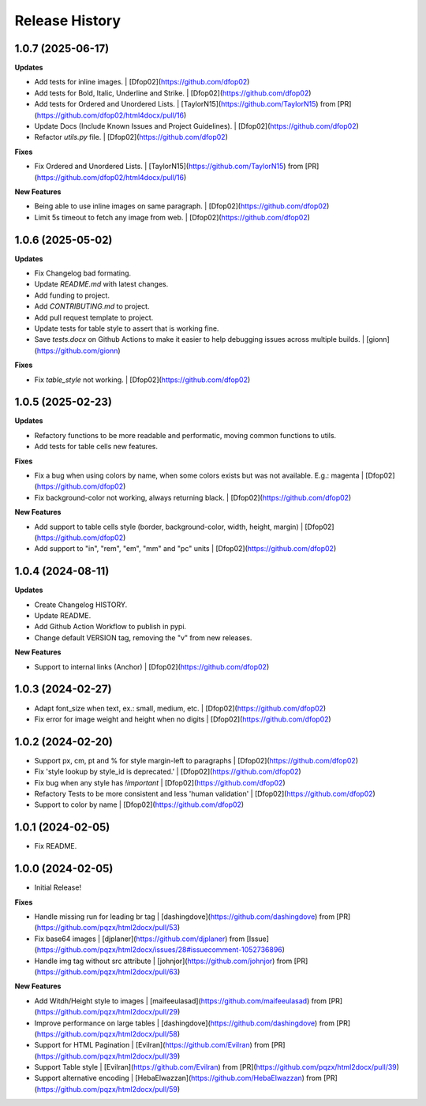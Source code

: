 .. :changelog:

Release History
---------------

1.0.7 (2025-06-17)
++++++++++++++++++

**Updates**

- Add tests for inline images. | [Dfop02](https://github.com/dfop02)
- Add tests for Bold, Italic, Underline and Strike. | [Dfop02](https://github.com/dfop02)
- Add tests for Ordered and Unordered Lists. | [TaylorN15](https://github.com/TaylorN15) from [PR](https://github.com/dfop02/html4docx/pull/16)
- Update Docs (Include Known Issues and Project Guidelines). | [Dfop02](https://github.com/dfop02)
- Refactor `utils.py` file. | [Dfop02](https://github.com/dfop02)

**Fixes**

- Fix Ordered and Unordered Lists. | [TaylorN15](https://github.com/TaylorN15) from [PR](https://github.com/dfop02/html4docx/pull/16)

**New Features**

- Being able to use inline images on same paragraph. | [Dfop02](https://github.com/dfop02)
- Limit 5s timeout to fetch any image from web. | [Dfop02](https://github.com/dfop02)


1.0.6 (2025-05-02)
++++++++++++++++++

**Updates**

- Fix Changelog bad formating.
- Update `README.md` with latest changes.
- Add funding to project.
- Add `CONTRIBUTING.md` to project.
- Add pull request template to project.
- Update tests for table style to assert that is working fine.
- Save `tests.docx` on Github Actions to make it easier to help debugging issues across multiple builds. | [gionn](https://github.com/gionn)

**Fixes**

- Fix `table_style` not working. | [Dfop02](https://github.com/dfop02)


1.0.5 (2025-02-23)
++++++++++++++++++

**Updates**

- Refactory functions to be more readable and performatic, moving common functions to utils.
- Add tests for table cells new features.

**Fixes**

- Fix a bug when using colors by name, when some colors exists but was not available. E.g.: magenta | [Dfop02](https://github.com/dfop02)
- Fix background-color not working, always returning black. | [Dfop02](https://github.com/dfop02)

**New Features**

- Add support to table cells style (border, background-color, width, height, margin) | [Dfop02](https://github.com/dfop02)
- Add support to "in", "rem", "em", "mm" and "pc" units | [Dfop02](https://github.com/dfop02)


1.0.4 (2024-08-11)
++++++++++++++++++

**Updates**

- Create Changelog HISTORY.
- Update README.
- Add Github Action Workflow to publish in pypi.
- Change default VERSION tag, removing the "v" from new releases.

**New Features**

- Support to internal links (Anchor) | [Dfop02](https://github.com/dfop02)


1.0.3 (2024-02-27)
++++++++++++++++++

- Adapt font_size when text, ex.: small, medium, etc. | [Dfop02](https://github.com/dfop02)
- Fix error for image weight and height when no digits | [Dfop02](https://github.com/dfop02)


1.0.2 (2024-02-20)
++++++++++++++++++

- Support px, cm, pt and % for style margin-left to paragraphs | [Dfop02](https://github.com/dfop02)
- Fix 'style lookup by style_id is deprecated.' | [Dfop02](https://github.com/dfop02)
- Fix bug when any style has `!important` | [Dfop02](https://github.com/dfop02)
- Refactory Tests to be more consistent and less 'human validation' | [Dfop02](https://github.com/dfop02)
- Support to color by name | [Dfop02](https://github.com/dfop02)


1.0.1 (2024-02-05)
++++++++++++++++++

- Fix README.


1.0.0 (2024-02-05)
+++++++++++++++++++

- Initial Release!

**Fixes**

- Handle missing run for leading br tag | [dashingdove](https://github.com/dashingdove) from [PR](https://github.com/pqzx/html2docx/pull/53)
- Fix base64 images | [djplaner](https://github.com/djplaner) from [Issue](https://github.com/pqzx/html2docx/issues/28#issuecomment-1052736896)
- Handle img tag without src attribute | [johnjor](https://github.com/johnjor) from [PR](https://github.com/pqzx/html2docx/pull/63)

**New Features**

- Add Witdh/Height style to images | [maifeeulasad](https://github.com/maifeeulasad) from [PR](https://github.com/pqzx/html2docx/pull/29)
- Improve performance on large tables | [dashingdove](https://github.com/dashingdove) from [PR](https://github.com/pqzx/html2docx/pull/58)
- Support for HTML Pagination | [Evilran](https://github.com/Evilran) from [PR](https://github.com/pqzx/html2docx/pull/39)
- Support Table style | [Evilran](https://github.com/Evilran) from [PR](https://github.com/pqzx/html2docx/pull/39)
- Support alternative encoding | [HebaElwazzan](https://github.com/HebaElwazzan) from [PR](https://github.com/pqzx/html2docx/pull/59)
